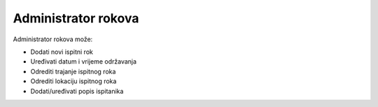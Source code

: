 .. _administrator_rokova:

Administrator rokova
=========================

Administrator rokova može:

- Dodati novi ispitni rok
- Uređivati datum i vrijeme održavanja
- Odrediti trajanje ispitnog roka
- Odrediti lokaciju ispitnog roka
- Dodati/uređivati popis ispitanika

